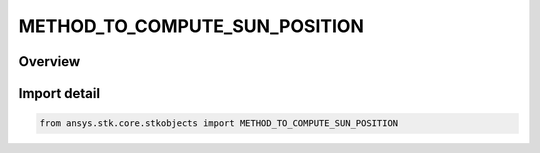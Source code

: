 METHOD_TO_COMPUTE_SUN_POSITION
==============================

.. py:class:: METHOD_TO_COMPUTE_SUN_POSITION

   IntEnum


.. py:currentmodule:: ansys.stk.core.stkobjects

Overview
--------

.. tab-set::

    .. tab-item:: Members
        
        .. list-table::
            :header-rows: 0
            :widths: auto

            * - :py:attr:`~MTCSP_APPARENT`
              - Apparent: takes into account the time required for light to travel from the sun to the position of the spacecraft.

            * - :py:attr:`~MTCSP_APPARENT_TO_TRUE_CB`
              - Apparent Sun to True Central Body: takes into account the time required for light to travel from the sun to the central body.

            * - :py:attr:`~MTCSP_TRUE`
              - True: assumes that light from the sun reaches the spacecraft instantaneously.


Import detail
-------------

.. code-block:: python

    from ansys.stk.core.stkobjects import METHOD_TO_COMPUTE_SUN_POSITION


